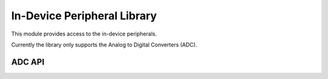 In-Device Peripheral Library
===========================

This module provides access to the in-device peripherals. 

Currently the library only supports the Analog to Digital Converters (ADC).

ADC API
-------

.. doxygentypedef:: adc_bits_per_sample_t

.. doxygenfunction:: adc_enable
.. doxygenfunction:: adc_disable_all
.. doxygenfunction:: adc_trigger
.. doxygenfunction:: adc_trigger_packet
.. doxygenfunction:: adc_read
.. doxygenfunction:: adc_read_packet

